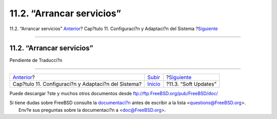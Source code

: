 ==========================
11.2. “Arrancar servicios”
==========================

.. raw:: html

   <div class="navheader">

11.2. “Arrancar servicios”
`Anterior <config-tuning.html>`__?
Cap?tulo 11. Configuraci?n y Adaptaci?n del Sistema
?\ `Siguiente <soft-updates.html>`__

--------------

.. raw:: html

   </div>

.. raw:: html

   <div class="sect1">

.. raw:: html

   <div class="titlepage" xmlns="">

.. raw:: html

   <div>

.. raw:: html

   <div>

11.2. “Arrancar servicios”
--------------------------

.. raw:: html

   </div>

.. raw:: html

   </div>

.. raw:: html

   </div>

Pendiente de Traducci?n

.. raw:: html

   </div>

.. raw:: html

   <div class="navfooter">

--------------

+--------------------------------------------------------+----------------------------------+----------------------------------------+
| `Anterior <config-tuning.html>`__?                     | `Subir <config-tuning.html>`__   | ?\ `Siguiente <soft-updates.html>`__   |
+--------------------------------------------------------+----------------------------------+----------------------------------------+
| Cap?tulo 11. Configuraci?n y Adaptaci?n del Sistema?   | `Inicio <index.html>`__          | ?11.3. “Soft Updates”                  |
+--------------------------------------------------------+----------------------------------+----------------------------------------+

.. raw:: html

   </div>

Puede descargar ?ste y muchos otros documentos desde
ftp://ftp.FreeBSD.org/pub/FreeBSD/doc/

| Si tiene dudas sobre FreeBSD consulte la
  `documentaci?n <http://www.FreeBSD.org/docs.html>`__ antes de escribir
  a la lista <questions@FreeBSD.org\ >.
|  Env?e sus preguntas sobre la documentaci?n a <doc@FreeBSD.org\ >.
